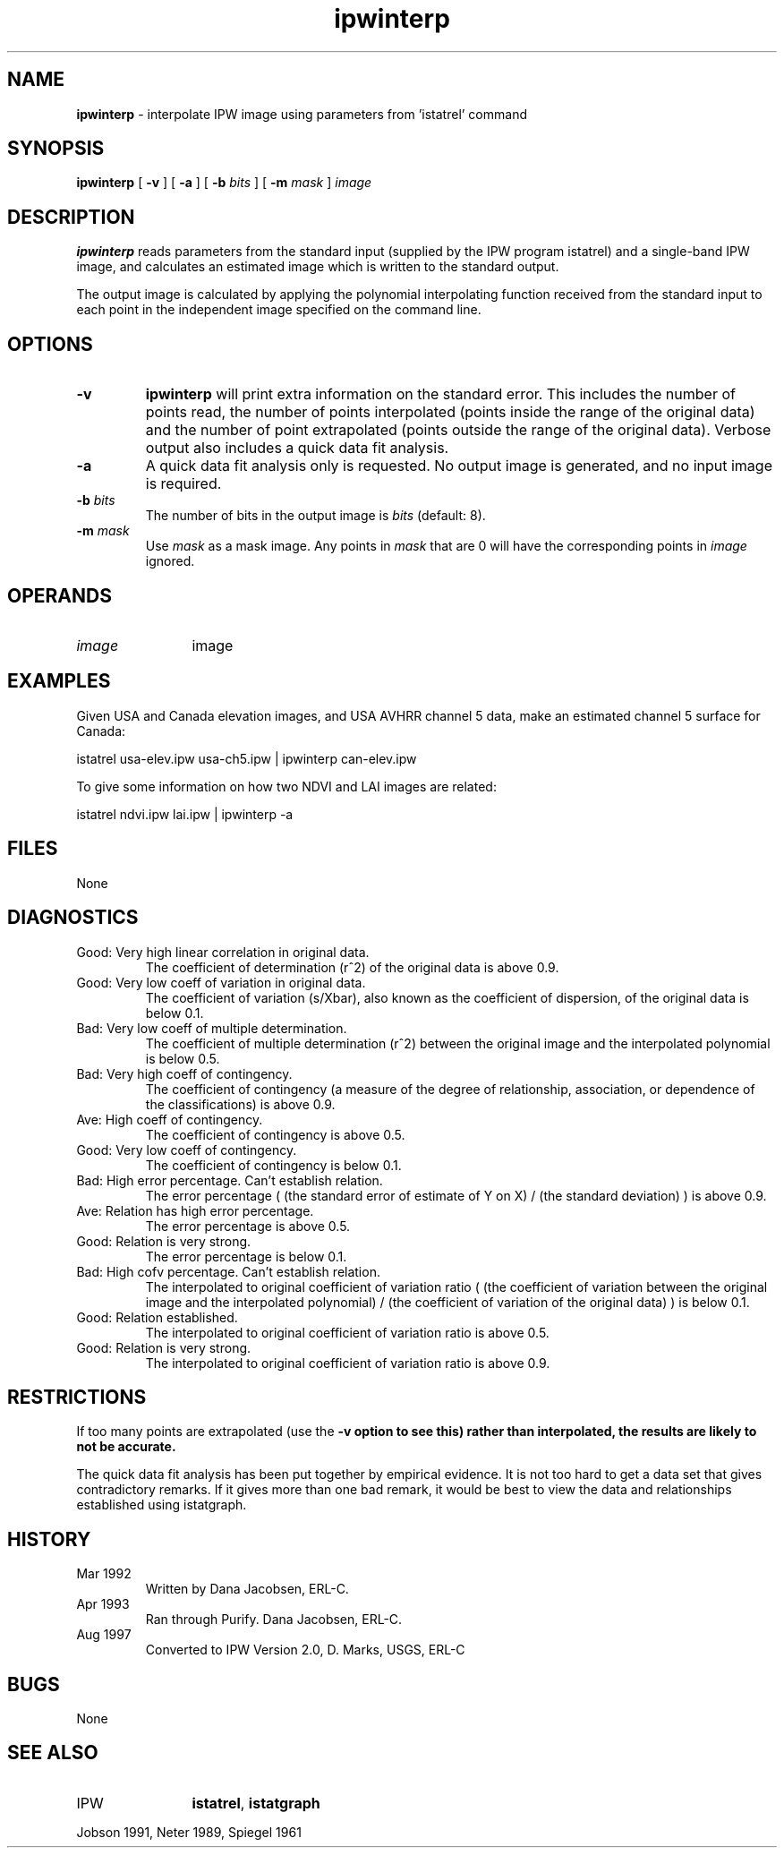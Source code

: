 .TH "ipwinterp" "1" "5 November 2015" "IPW v2" "IPW User Commands"
.SH NAME
.PP
\fBipwinterp\fP - interpolate IPW image using parameters from 'istatrel' command
.SH SYNOPSIS
.sp
.nf
.ft CR
\fBipwinterp\fP [ \fB-v\fP ] [ \fB-a\fP ] [ \fB-b\fP \fIbits\fP ] [ \fB-m\fP \fImask\fP ] \fIimage\fP
.ft R
.fi
.SH DESCRIPTION
.PP
\fBipwinterp\fP reads parameters from the standard input (supplied by
the IPW program istatrel) and a single-band IPW image, and
calculates an estimated image which is written to the standard
output.
.PP
The output image is calculated by applying the polynomial
interpolating function received from the standard input to each
point in the independent image specified on the command line.
.SH OPTIONS
.TP
\fB-v\fP
\fBipwinterp\fP will print extra information on the standard
error.  This includes the number of points read, the
number of points interpolated (points inside the range of
the original data) and the number of point extrapolated
(points outside the range of the original data).  Verbose
output also includes a quick data fit analysis.
.sp
.TP
\fB-a\fP
A quick data fit analysis only is requested.  No output
image is generated, and no input image is required.
.sp
.TP
\fB-b\fP \fIbits\fP
The number of bits in the output image is \fIbits\fP
(default: 8).
.sp
.TP
\fB-m\fP \fImask\fP
Use \fImask\fP as a mask image.  Any points in \fImask\fP that are
0 will have the corresponding points in \fIimage\fP ignored.
.SH OPERANDS
.TP
\fIimage\fP
	image
.sp
.SH EXAMPLES
.PP
Given USA and Canada elevation images, and USA AVHRR channel 5
data, make an estimated channel 5 surface for Canada:
.sp
.nf
.ft CR
	istatrel usa-elev.ipw usa-ch5.ipw | ipwinterp can-elev.ipw
.ft R
.fi

.PP
To give some information on how two NDVI and LAI images are related:
.sp
.nf
.ft CR
	istatrel ndvi.ipw lai.ipw | ipwinterp -a
.ft R
.fi
.SH FILES
.PP
None
.SH DIAGNOSTICS
.sp
.TP
Good: Very high linear correlation in original data.
.br
	The coefficient of determination (r^2) of the original
	data is above 0.9.
.sp
.TP
Good: Very low coeff of variation in original data.
.br
	The coefficient of variation (s/Xbar), also known as the
	coefficient of dispersion, of the original data is
	below 0.1.
.sp
.TP
Bad:  Very low coeff of multiple determination.
.br
	The coefficient of multiple determination (r^2) between
	the original image and the interpolated polynomial is
	below 0.5.
.sp
.TP
Bad:  Very high coeff of contingency.
.br
	The coefficient of contingency (a measure of the degree
	of relationship, association, or dependence of the
	classifications) is above 0.9.
.sp
.TP
Ave:  High coeff of contingency.
.br
	The coefficient of contingency is above 0.5.
.sp
.TP
Good: Very low coeff of contingency.
.br
	The coefficient of contingency is below 0.1.
.sp
.TP
Bad:  High error percentage.  Can't establish relation.
.br
	The error percentage ( (the standard error of estimate of
	Y on X) / (the standard deviation) ) is above 0.9.
.sp
.TP
Ave:  Relation has high error percentage.
.br
	The error percentage is above 0.5.
.sp
.TP
Good: Relation is very strong.
.br
	The error percentage is below 0.1.
.sp
.TP
Bad:  High cofv percentage.  Can't establish relation.
.br
	The interpolated to original coefficient of variation
	ratio ( (the coefficient of variation between the
	original image and the interpolated polynomial) / (the
	coefficient of variation of the original data) ) is
	below 0.1.
.sp
.TP
Good: Relation established.
.br
	The interpolated to original coefficient of variation
	ratio is above 0.5.
.sp
.TP
Good: Relation is very strong.
.br
	The interpolated to original coefficient of variation
	ratio is above 0.9.
.SH RESTRICTIONS
.PP
If too many points are extrapolated (use the \fB-v option to see this)
rather than interpolated, the results are likely to not be accurate.
.PP
The quick data fit analysis has been put together by empirical
evidence.  It is not too hard to get a data set that gives
contradictory remarks.  If it gives more than one bad remark, it
would be best to view the data and relationships established using
istatgraph.
.SH HISTORY
.TP
Mar 1992
	Written by Dana Jacobsen, ERL-C.
.TP
Apr 1993
	Ran through Purify.  Dana Jacobsen, ERL-C.
.TP
Aug 1997
	Converted to IPW Version 2.0, D. Marks, USGS, ERL-C
.SH BUGS
.PP
None
.SH SEE ALSO
.TP
IPW
	\fBistatrel\fP,
\fBistatgraph\fP
.PP
Jobson 1991,
Neter 1989,
Spiegel 1961
.br
